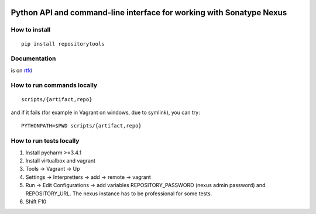 .. image:: https://travis-ci.org/stardust85/repositorytools.svg?branch=master
    :target: https://travis-ci.org/stardust85/repositorytools
    :alt: CI Build

Python API and command-line interface for working with Sonatype Nexus
=====================================================================

How to install
--------------

::

    pip install repositorytools

Documentation
-------------

is on `rtfd`_

How to run commands locally
---------------------------

::

    scripts/{artifact,repo}

and if it fails (for example in Vagrant on windows, due to symlink), you
can try:

::

    PYTHONPATH=$PWD scripts/{artifact,repo}

How to run tests locally
------------------------

1. Install pycharm >=3.4.1
2. Install virtualbox and vagrant
3. Tools -> Vagrant -> Up
4. Settings -> Interpretters -> add -> remote -> vagrant
5. Run -> Edit Configurations -> add variables REPOSITORY\_PASSWORD
   (nexus admin password) and REPOSITORY\_URL. The nexus instance has to
   be professional for some tests.
6. Shift F10

.. _rtfd: http://repositorytools.readthedocs.org/en/latest/

